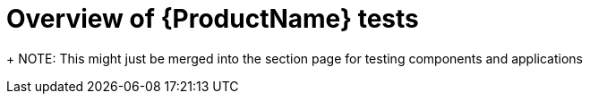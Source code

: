 = Overview of {ProductName} tests

+
NOTE: This might just be merged into the section page for testing components and applications
